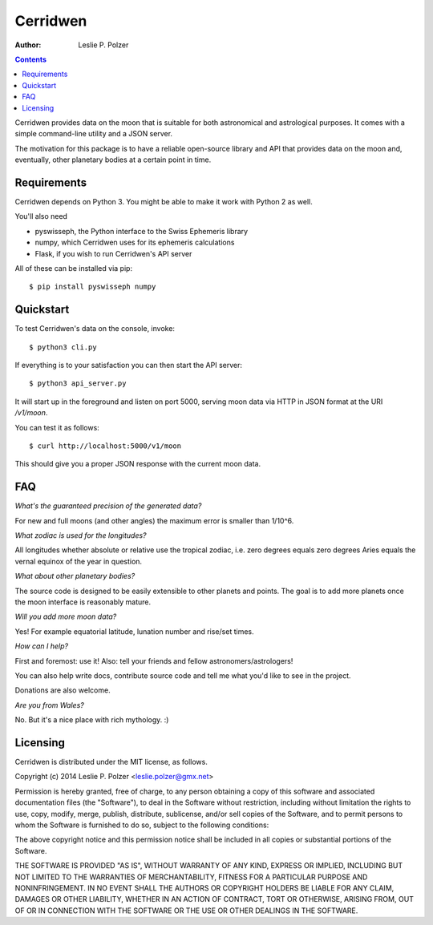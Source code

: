 Cerridwen
=========

:Author: Leslie P. Polzer

.. contents::

Cerridwen provides data on the moon that is suitable
for both astronomical and astrological purposes. It
comes with a simple command-line utility and a JSON
server.

The motivation for this package is to have a reliable
open-source library and API that provides data on the
moon and, eventually, other planetary bodies at a certain
point in time.


Requirements
------------

Cerridwen depends on Python 3. You might be able to make
it work with Python 2 as well.

You'll also need

* pyswisseph, the Python interface to the Swiss Ephemeris library

* numpy, which Cerridwen uses for its ephemeris calculations

* Flask, if you wish to run Cerridwen's API server

All of these can be installed via pip:

::

  $ pip install pyswisseph numpy


Quickstart
----------

To test Cerridwen's data on the console, invoke:

::

  $ python3 cli.py

If everything is to your satisfaction you can then
start the API server:

::

  $ python3 api_server.py

It will start up in the foreground and listen on port 5000,
serving moon data via HTTP in JSON format at the URI `/v1/moon`.

You can test it as follows:

::

  $ curl http://localhost:5000/v1/moon

This should give you a proper JSON response with
the current moon data.


FAQ
---

*What's the guaranteed precision of the generated data?*

For new and full moons (and other angles) the maximum error is smaller than 1/10^6.


*What zodiac is used for the longitudes?*

All longitudes whether absolute or relative use the tropical zodiac, i.e. zero degrees
equals zero degrees Aries equals the vernal equinox of the year in question.


*What about other planetary bodies?*

The source code is designed to be easily extensible to other planets and points.
The goal is to add more planets once the moon interface is reasonably mature.


*Will you add more moon data?*

Yes! For example equatorial latitude, lunation number and rise/set times.


*How can I help?*

First and foremost: use it! Also: tell your friends and fellow astronomers/astrologers!

You can also help write docs, contribute source code and tell me what you'd like
to see in the project.

Donations are also welcome.


*Are you from Wales?*

No. But it's a nice place with rich mythology. :)


Licensing
---------

Cerridwen is distributed under the MIT license, as follows.

Copyright (c) 2014 Leslie P. Polzer <leslie.polzer@gmx.net>

Permission is hereby granted, free of charge, to any person obtaining a copy
of this software and associated documentation files (the "Software"), to deal
in the Software without restriction, including without limitation the rights
to use, copy, modify, merge, publish, distribute, sublicense, and/or sell
copies of the Software, and to permit persons to whom the Software is
furnished to do so, subject to the following conditions:

The above copyright notice and this permission notice shall be included in all
copies or substantial portions of the Software.

THE SOFTWARE IS PROVIDED "AS IS", WITHOUT WARRANTY OF ANY KIND, EXPRESS OR
IMPLIED, INCLUDING BUT NOT LIMITED TO THE WARRANTIES OF MERCHANTABILITY,
FITNESS FOR A PARTICULAR PURPOSE AND NONINFRINGEMENT. IN NO EVENT SHALL THE
AUTHORS OR COPYRIGHT HOLDERS BE LIABLE FOR ANY CLAIM, DAMAGES OR OTHER
LIABILITY, WHETHER IN AN ACTION OF CONTRACT, TORT OR OTHERWISE, ARISING FROM,
OUT OF OR IN CONNECTION WITH THE SOFTWARE OR THE USE OR OTHER DEALINGS IN THE
SOFTWARE.

